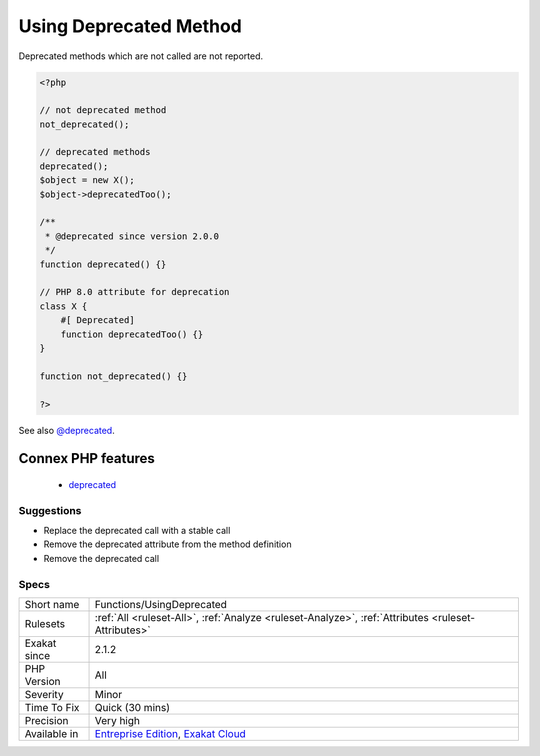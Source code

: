 .. _functions-usingdeprecated:

.. _using-deprecated-method:

Using Deprecated Method
+++++++++++++++++++++++

.. meta::
	:description:
		Using Deprecated Method: A call to a deprecated method has been spotted.
	:twitter:card: summary_large_image
	:twitter:site: @exakat
	:twitter:title: Using Deprecated Method
	:twitter:description: Using Deprecated Method: A call to a deprecated method has been spotted
	:twitter:creator: @exakat
	:twitter:image:src: https://www.exakat.io/wp-content/uploads/2020/06/logo-exakat.png
	:og:image: https://www.exakat.io/wp-content/uploads/2020/06/logo-exakat.png
	:og:title: Using Deprecated Method
	:og:type: article
	:og:description: A call to a deprecated method has been spotted
	:og:url: https://exakat.readthedocs.io/en/latest/Reference/Rules/Using Deprecated Method.html
	:og:locale: en
.. raw:: html	<script type="application/ld+json">{"@context":"https:\/\/schema.org","@graph":[{"@type":"WebPage","@id":"https:\/\/php-tips.readthedocs.io\/en\/latest\/Reference\/Rules\/Functions\/UsingDeprecated.html","url":"https:\/\/php-tips.readthedocs.io\/en\/latest\/Reference\/Rules\/Functions\/UsingDeprecated.html","name":"Using Deprecated Method","isPartOf":{"@id":"https:\/\/www.exakat.io\/"},"datePublished":"Fri, 10 Jan 2025 09:46:18 +0000","dateModified":"Fri, 10 Jan 2025 09:46:18 +0000","description":"A call to a deprecated method has been spotted","inLanguage":"en-US","potentialAction":[{"@type":"ReadAction","target":["https:\/\/exakat.readthedocs.io\/en\/latest\/Using Deprecated Method.html"]}]},{"@type":"WebSite","@id":"https:\/\/www.exakat.io\/","url":"https:\/\/www.exakat.io\/","name":"Exakat","description":"Smart PHP static analysis","inLanguage":"en-US"}]}</script>A call to a deprecated method has been spotted. A method is deprecated when it bears a ``@deprecated`` parameter in its typehint definition.

Deprecated methods which are not called are not reported.

.. code-block:: php
   
   <?php
   
   // not deprecated method
   not_deprecated();
   
   // deprecated methods
   deprecated();
   $object = new X();
   $object->deprecatedToo();
   
   /**
    * @deprecated since version 2.0.0
    */
   function deprecated() {}
   
   // PHP 8.0 attribute for deprecation
   class X {
       #[ Deprecated]
       function deprecatedToo() {}
   }
   
   function not_deprecated() {}
   
   ?>

See also `@deprecated <https://docs.phpdoc.org/latest/references/phpdoc/tags/deprecated.html>`_.

Connex PHP features
-------------------

  + `deprecated <https://php-dictionary.readthedocs.io/en/latest/dictionary/deprecated.ini.html>`_


Suggestions
___________

* Replace the deprecated call with a stable call
* Remove the deprecated attribute from the method definition
* Remove the deprecated call




Specs
_____

+--------------+-------------------------------------------------------------------------------------------------------------------------+
| Short name   | Functions/UsingDeprecated                                                                                               |
+--------------+-------------------------------------------------------------------------------------------------------------------------+
| Rulesets     | :ref:`All <ruleset-All>`, :ref:`Analyze <ruleset-Analyze>`, :ref:`Attributes <ruleset-Attributes>`                      |
+--------------+-------------------------------------------------------------------------------------------------------------------------+
| Exakat since | 2.1.2                                                                                                                   |
+--------------+-------------------------------------------------------------------------------------------------------------------------+
| PHP Version  | All                                                                                                                     |
+--------------+-------------------------------------------------------------------------------------------------------------------------+
| Severity     | Minor                                                                                                                   |
+--------------+-------------------------------------------------------------------------------------------------------------------------+
| Time To Fix  | Quick (30 mins)                                                                                                         |
+--------------+-------------------------------------------------------------------------------------------------------------------------+
| Precision    | Very high                                                                                                               |
+--------------+-------------------------------------------------------------------------------------------------------------------------+
| Available in | `Entreprise Edition <https://www.exakat.io/entreprise-edition>`_, `Exakat Cloud <https://www.exakat.io/exakat-cloud/>`_ |
+--------------+-------------------------------------------------------------------------------------------------------------------------+


